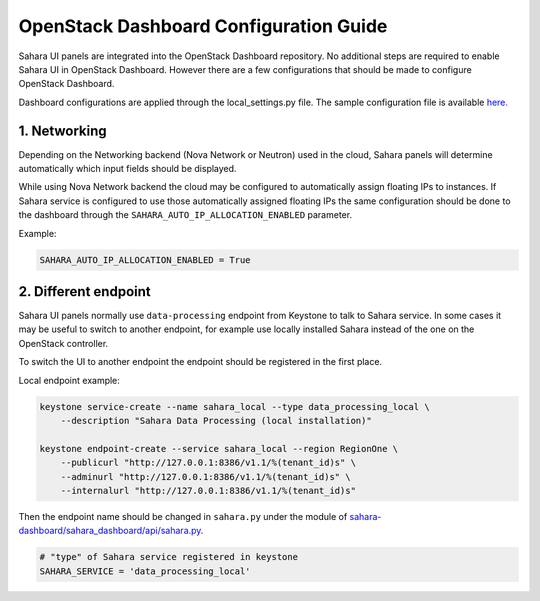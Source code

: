 OpenStack Dashboard Configuration Guide
=======================================

Sahara UI panels are integrated into the OpenStack Dashboard repository. No
additional steps are required to enable Sahara UI in OpenStack Dashboard.
However there are a few configurations that should be made to configure
OpenStack Dashboard.

Dashboard configurations are applied through the local_settings.py file.
The sample configuration file is available `here. <https://github.com/openstack/horizon/blob/master/openstack_dashboard/local/local_settings.py.example>`_

1. Networking
-------------

Depending on the Networking backend (Nova Network or Neutron) used in the
cloud, Sahara panels will determine automatically which input fields should be
displayed.

While using Nova Network backend the cloud may be configured to automatically
assign floating IPs to instances. If Sahara service is configured to use those
automatically assigned floating IPs the same configuration should be done to
the dashboard through the ``SAHARA_AUTO_IP_ALLOCATION_ENABLED`` parameter.

Example:

.. sourcecode:: python

    SAHARA_AUTO_IP_ALLOCATION_ENABLED = True
..


2. Different endpoint
---------------------

Sahara UI panels normally use ``data-processing`` endpoint from Keystone to
talk to Sahara service. In some cases it may be useful to switch to another
endpoint, for example use locally installed Sahara instead of the one on the
OpenStack controller.

To switch the UI to another endpoint the endpoint should be registered in the
first place.

Local endpoint example:

.. sourcecode:: console

    keystone service-create --name sahara_local --type data_processing_local \
        --description "Sahara Data Processing (local installation)"

    keystone endpoint-create --service sahara_local --region RegionOne \
        --publicurl "http://127.0.0.1:8386/v1.1/%(tenant_id)s" \
        --adminurl "http://127.0.0.1:8386/v1.1/%(tenant_id)s" \
        --internalurl "http://127.0.0.1:8386/v1.1/%(tenant_id)s"

..

Then the endpoint name should be changed in ``sahara.py`` under the module of
`sahara-dashboard/sahara_dashboard/api/sahara.py. <https://github.com/openstack/sahara-dashboard/blob/master/sahara_dashboard/api/sahara.py>`_

.. sourcecode:: python

    # "type" of Sahara service registered in keystone
    SAHARA_SERVICE = 'data_processing_local'
